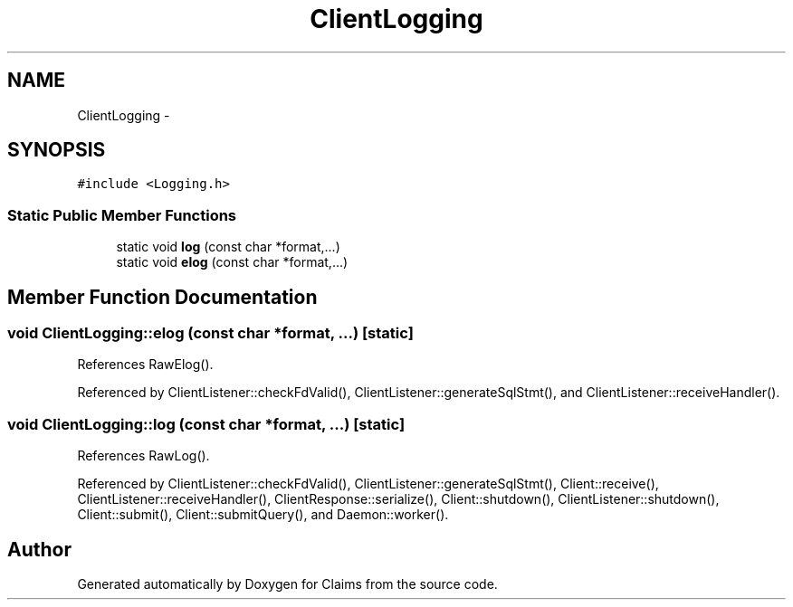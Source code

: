 .TH "ClientLogging" 3 "Thu Nov 12 2015" "Claims" \" -*- nroff -*-
.ad l
.nh
.SH NAME
ClientLogging \- 
.SH SYNOPSIS
.br
.PP
.PP
\fC#include <Logging\&.h>\fP
.SS "Static Public Member Functions"

.in +1c
.ti -1c
.RI "static void \fBlog\fP (const char *format,\&.\&.\&.)"
.br
.ti -1c
.RI "static void \fBelog\fP (const char *format,\&.\&.\&.)"
.br
.in -1c
.SH "Member Function Documentation"
.PP 
.SS "void ClientLogging::elog (const char *format, \&.\&.\&.)\fC [static]\fP"

.PP
References RawElog()\&.
.PP
Referenced by ClientListener::checkFdValid(), ClientListener::generateSqlStmt(), and ClientListener::receiveHandler()\&.
.SS "void ClientLogging::log (const char *format, \&.\&.\&.)\fC [static]\fP"

.PP
References RawLog()\&.
.PP
Referenced by ClientListener::checkFdValid(), ClientListener::generateSqlStmt(), Client::receive(), ClientListener::receiveHandler(), ClientResponse::serialize(), Client::shutdown(), ClientListener::shutdown(), Client::submit(), Client::submitQuery(), and Daemon::worker()\&.

.SH "Author"
.PP 
Generated automatically by Doxygen for Claims from the source code\&.
